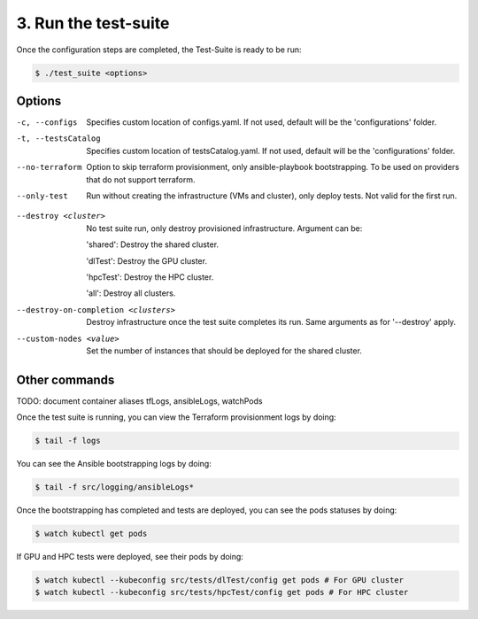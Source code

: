 3. Run the test-suite
------------------------------

Once the configuration steps are completed, the Test-Suite is ready to be run:

.. code-block:: console

    $ ./test_suite <options>

Options
===============

-c, --configs
    Specifies custom location of configs.yaml. If not used, default will be the 'configurations' folder.

-t, --testsCatalog
    Specifies custom location of testsCatalog.yaml. If not used, default will be the 'configurations' folder.

--no-terraform
    Option to skip terraform provisionment, only ansible-playbook bootstrapping. To be used on providers that do not support terraform.

--only-test
    Run without creating the infrastructure (VMs and cluster), only deploy tests. Not valid for the first run.

.. --retry
..     In case of errors on the first run, use this option for retrying. This will make the test-suite try and reuse already provisioned infrastructure. Not valid for the first run, use only when VMs were provisioned but kubernetes bootstrapping failed.

--destroy <cluster>
    No test suite run, only destroy provisioned infrastructure. Argument can be:

    'shared': Destroy the shared cluster.

    'dlTest': Destroy the GPU cluster.

    'hpcTest': Destroy the HPC cluster.

    'all': Destroy all clusters.

--destroy-on-completion <clusters>
    Destroy infrastructure once the test suite completes its run. Same arguments as for '--destroy' apply.

--custom-nodes <value>
    Set the number of instances that should be deployed for the shared cluster.


Other commands
==================

TODO: document container aliases tfLogs, ansibleLogs, watchPods

Once the test suite is running, you can view the Terraform provisionment logs by doing:

.. code-block:: console

    $ tail -f logs

You can see the Ansible bootstrapping logs by doing:

.. code-block:: console

    $ tail -f src/logging/ansibleLogs*

Once the bootstrapping has completed and tests are deployed, you can see the pods statuses by doing:

.. code-block:: console

    $ watch kubectl get pods

If GPU and HPC tests were deployed, see their pods by doing:

.. code-block:: console

    $ watch kubectl --kubeconfig src/tests/dlTest/config get pods # For GPU cluster
    $ watch kubectl --kubeconfig src/tests/hpcTest/config get pods # For HPC cluster
